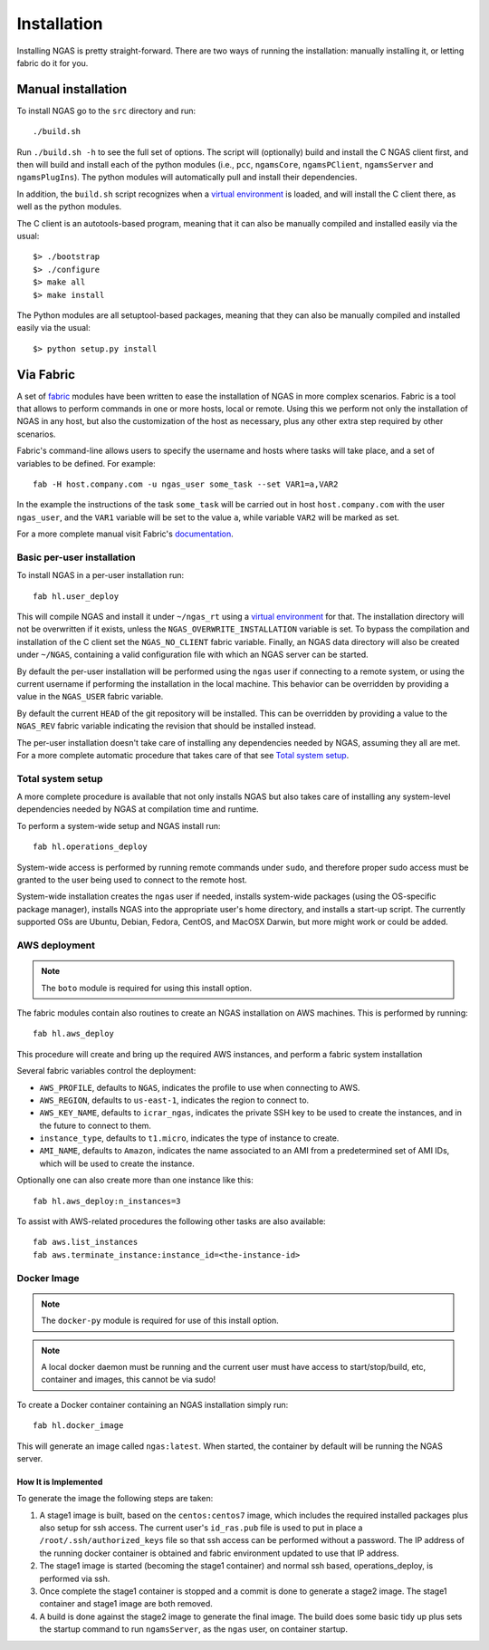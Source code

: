 ############
Installation
############

Installing NGAS is pretty straight-forward. There are two ways of running the
installation: manually installing it, or letting fabric do it for you.

Manual installation
===================

To install NGAS go to the ``src`` directory and run::

 ./build.sh

Run ``./build.sh -h`` to see the full set of options.
The script will (optionally) build and install the C NGAS client first, and then will build
and install each of the python modules (i.e., ``pcc``, ``ngamsCore``,
``ngamsPClient``, ``ngamsServer`` and ``ngamsPlugIns``). The python modules will
automatically pull and install their dependencies.

In addition, the ``build.sh`` script recognizes when a `virtual environment
<https://virtualenv.readthedocs.org/en/latest/>`_ is loaded, and will install
the C client there, as well as the python modules.

The C client is an autotools-based program, meaning that it can also be manually
compiled and installed easily via the usual::

 $> ./bootstrap
 $> ./configure
 $> make all
 $> make install

The Python modules are all setuptool-based packages, meaning that they can also
be manually compiled and installed easily via the usual::

 $> python setup.py install

Via Fabric
==========


A set of `fabric <http://www.fabfile.org/>`_ modules have been written to ease
the installation of NGAS in more complex scenarios. Fabric is a tool that allows
to perform commands in one or more hosts, local or remote. Using this we perform
not only the installation of NGAS in any host, but also the customization of the
host as necessary, plus any other extra step required by other scenarios.

Fabric's command-line allows users to specify the username and hosts where tasks
will take place, and a set of variables to be defined. For example::

 fab -H host.company.com -u ngas_user some_task --set VAR1=a,VAR2

In the example the instructions of the task ``some_task`` will be carried out in
host ``host.company.com`` with the user ``ngas_user``, and the ``VAR1`` variable
will be set to the value ``a``, while variable ``VAR2`` will be marked as set.

For a more complete manual visit Fabric's `documentation
<http://docs.fabfile.org/en/1.10/>`_.


Basic per-user installation
---------------------------

To install NGAS in a per-user installation run::

 fab hl.user_deploy

This will compile NGAS and install it under ``~/ngas_rt`` using a `virtual
environment <https://virtualenv.readthedocs.org/en/latest/>`_ for that.
The installation directory will not be overwritten if it exists,
unless the ``NGAS_OVERWRITE_INSTALLATION`` variable is set.
To bypass the compilation and installation of the C client set the
``NGAS_NO_CLIENT`` fabric variable.
Finally, an NGAS data directory will also be created under ``~/NGAS``,
containing a valid configuration file with which an NGAS server can be started.

By default the per-user installation will be performed using the ``ngas`` user
if connecting to a remote system, or using the current username if performing
the installation in the local machine. This behavior can be overridden by
providing a value in the ``NGAS_USER`` fabric variable.

By default the current ``HEAD`` of the git repository will be installed. This
can be overridden by providing a value to the ``NGAS_REV`` fabric variable
indicating the revision that should be installed instead.

The per-user installation doesn't take care of installing any dependencies
needed by NGAS, assuming they all are met. For a more complete automatic
procedure that takes care of that see `Total system setup`_.


Total system setup
------------------

A more complete procedure is available that not only installs NGAS but also takes
care of installing any system-level dependencies needed by NGAS at compilation
time and runtime.

To perform a system-wide setup and NGAS install run::

 fab hl.operations_deploy

System-wide access is performed by running remote commands under ``sudo``, and
therefore proper sudo access must be granted to the user being used to connect
to the remote host.

System-wide installation creates the ``ngas`` user if needed, installs
system-wide packages (using the OS-specific package manager), installs NGAS into
the appropriate user's home directory, and installs a start-up script. The
currently supported OSs are Ubuntu, Debian, Fedora, CentOS, and MacOSX Darwin,
but more might work or could be added.


AWS deployment
--------------

.. note::

 The ``boto`` module is required for using this install option.

The fabric modules contain also routines to create an NGAS installation on AWS
machines. This is performed by running::

 fab hl.aws_deploy

This procedure will create and bring up the required AWS instances, and perform
a fabric system installation

Several fabric variables control the deployment:

* ``AWS_PROFILE``, defaults to ``NGAS``, indicates the profile to use when
  connecting to AWS.
* ``AWS_REGION``, defaults to ``us-east-1``, indicates the region to connect to.
* ``AWS_KEY_NAME``, defaults to ``icrar_ngas``, indicates the private SSH key to
  be used to create the instances, and in the future to connect to them.
* ``instance_type``, defaults to ``t1.micro``, indicates the type of instance to
  create.
* ``AMI_NAME``, defaults to ``Amazon``, indicates the name associated to an AMI
  from a predetermined set of AMI IDs, which will be used to create the
  instance.

Optionally one can also create more than one instance like this::

 fab hl.aws_deploy:n_instances=3

To assist with AWS-related procedures the following other tasks are also
available::

 fab aws.list_instances
 fab aws.terminate_instance:instance_id=<the-instance-id>

Docker Image
------------

.. note::

 The ``docker-py`` module is required for use of this install option.

.. note::

 A local docker daemon must be running and the current user must have access to
 start/stop/build, etc, container and images, this cannot be via sudo!


To create a Docker container containing an NGAS installation simply run::

 fab hl.docker_image

This will generate an image called ``ngas:latest``. When started, the container
by default will be running the NGAS server.

How It is Implemented
^^^^^^^^^^^^^^^^^^^^^

To generate the image the following steps are taken:

1. A stage1 image is built, based on the ``centos:centos7`` image, which includes the
   required installed packages plus also setup for ssh access. The current
   user's ``id_ras.pub`` file is used to put in place a
   ``/root/.ssh/authorized_keys`` file so that ssh access can be performed
   without a password. The IP address of the running docker container is
   obtained and fabric environment updated to use that IP address.
2. The stage1 image is started (becoming the stage1 container) and normal ssh
   based, operations_deploy, is performed via ssh.
3. Once complete the stage1 container is stopped and a commit is done to
   generate a stage2 image. The stage1 container  and stage1 image are both
   removed.
4. A build is done against the stage2 image to generate the final image. The
   build does some basic tidy up plus sets the startup command to run
   ``ngamsServer``, as the ``ngas`` user, on container startup.
